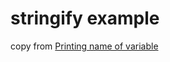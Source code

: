 * stringify example
:PROPERTIES:
:CUSTOM_ID: stringify-example
:END:
copy from
[[https://www.reddit.com/r/rust/comments/wg8q04/printing_name_of_variable/][Printing
name of variable]]

